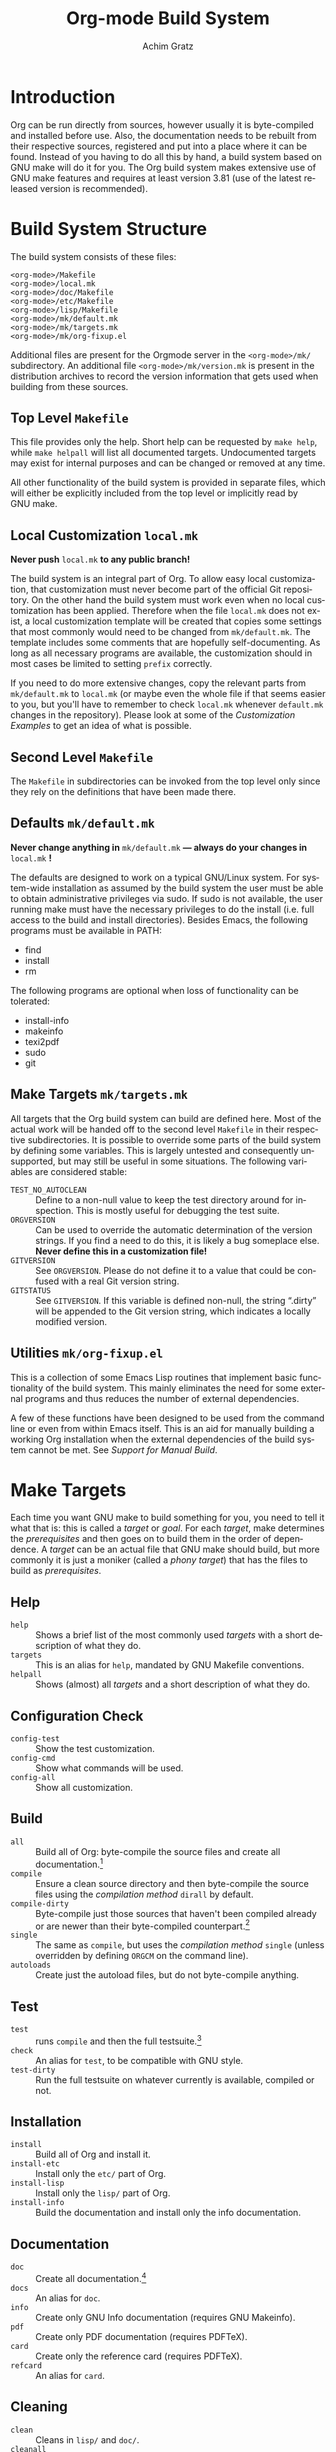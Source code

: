 #+TITLE:    Org-mode Build System
#+AUTHOR:   Achim Gratz
#+EMAIL:    Stromeko <at> NexGo.DE
#+STARTUP:    align fold nodlcheck hidestars oddeven intestate
#+SEQ_TODO:   TODO(t) INPROGRESS(i) WAITING(w@) | DONE(d) CANCELED(c@)
#+TAGS:       Write(w) Update(u) Fix(f) Check(c)
#+LANGUAGE:   en
#+PRIORITIES: A C B
#+CATEGORY:   worg
#+OPTIONS:    H:3 num:nil toc:t \n:nil ::t |:t ^:t -:t f:t *:t tex:t d:(HIDE) tags:not-in-toc ':t

* Introduction

Org can be run directly from sources, however usually it is
byte-compiled and installed before use.  Also, the documentation needs
to be rebuilt from their respective sources, registered and put into a
place where it can be found.  Instead of you having to do all this by
hand, a build system based on GNU make will do it for you.  The Org
build system makes extensive use of GNU make features and requires at
least version 3.81 (use of the latest released version is
recommended).

* Build System Structure

The build system consists of these files:

: <org-mode>/Makefile
: <org-mode>/local.mk
: <org-mode>/doc/Makefile
: <org-mode>/etc/Makefile
: <org-mode>/lisp/Makefile
: <org-mode>/mk/default.mk
: <org-mode>/mk/targets.mk
: <org-mode>/mk/org-fixup.el

Additional files are present for the Orgmode server in the
=<org-mode>/mk/= subdirectory.  An additional file
=<org-mode>/mk/version.mk= is present in the distribution archives to
record the version information that gets used when building from these
sources.

** Top Level =Makefile=

This file provides only the help.  Short help can be requested by
=make help=, while =make helpall= will list all documented targets.
Undocumented targets may exist for internal purposes and can be
changed or removed at any time.

All other functionality of the build system is provided in separate
files, which will either be explicitly included from the top level or
implicitly read by GNU make.

** Local Customization =local.mk=

*Never push* =local.mk= *to any public branch!*

The build system is an integral part of Org.  To allow easy local
customization, that customization must never become part of the
official Git repository.  On the other hand the build system must work
even when no local customization has been applied.  Therefore when the
file =local.mk= does not exist, a local customization template will be
created that copies some settings that most commonly would need to be
changed from =mk/default.mk=.  The template includes some comments
that are hopefully self-documenting.  As long as all necessary
programs are available, the customization should in most cases be
limited to setting =prefix= correctly.

If you need to do more extensive changes, copy the relevant parts from
=mk/default.mk= to =local.mk= (or maybe even the whole file if that
seems easier to you, but you'll have to remember to check =local.mk=
whenever =default.mk= changes in the repository).  Please look at some
of the [[Customization][Customization Examples]] to get an idea of what is possible.

** Second Level =Makefile=

The =Makefile= in subdirectories can be invoked from the top level only
since they rely on the definitions that have been made there.

** Defaults =mk/default.mk=

*Never change anything in* =mk/default.mk= *— always do your changes in*
 =local.mk= *!*

The defaults are designed to work on a typical GNU/Linux system.  For
system-wide installation as assumed by the build system the user must
be able to obtain administrative privileges via sudo.  If sudo is not
available, the user running make must have the necessary privileges to
do the install (i.e. full access to the build and install
directories).  Besides Emacs, the following programs must be available
in PATH:

- find
- install
- rm

The following programs are optional when loss of functionality can be
tolerated:

- install-info
- makeinfo
- texi2pdf
- sudo
- git

** Make Targets =mk/targets.mk=

All targets that the Org build system can build are defined here.
Most of the actual work will be handed off to the second level
=Makefile= in their respective subdirectories.  It is possible to
override some parts of the build system by defining some variables.
This is largely untested and consequently unsupported, but may still
be useful in some situations.  The following variables are considered
stable:

- =TEST_NO_AUTOCLEAN= :: Define to a non-null value to keep the test
     directory around for inspection.  This is mostly useful for
     debugging the test suite.
- =ORGVERSION= :: Can be used to override the automatic determination
                  of the version strings.  If you find a need to do
                  this, it is likely a bug someplace else.  *Never
                  define this in a customization file!*
- =GITVERSION= :: See =ORGVERSION=.  Please do not define it to a
                  value that could be confused with a real Git
                  version string.
- =GITSTATUS= :: See =GITVERSION=.  If this variable is defined
                 non-null, the string ".dirty" will be appended to the
                 Git version string, which indicates a locally
                 modified version.

** Utilities =mk/org-fixup.el=

This is a collection of some Emacs Lisp routines that implement basic
functionality of the build system.  This mainly eliminates the need
for some external programs and thus reduces the number of external
dependencies.

A few of these functions have been designed to be used from the
command line or even from within Emacs itself.  This is an aid for
manually building a working Org installation when the external
dependencies of the build system cannot be met.  See
[[Support%20for%20Manual%20Build][Support for Manual Build]].

* Make Targets

Each time you want GNU make to build something for you, you need to
tell it what that is: this is called a /target/ or /goal/.  For each
/target/, make determines the /prerequisites/ and then goes on to
build them in the order of dependence.  A /target/ can be an actual
file that GNU make should build, but more commonly it is just a
moniker (called a /phony target/) that has the files to build as
/prerequisites/.

** Help

- =help= :: Shows a brief list of the most commonly used /targets/
            with a short description of what they do.
- =targets= :: This is an alias for =help=, mandated by GNU Makefile
               conventions.
- =helpall= :: Shows (almost) all /targets/ and a short description of
               what they do.

** Configuration Check

- =config-test= :: Show the test customization.
- =config-cmd= :: Show what commands will be used.
- =config-all= :: Show all customization.

** Build

- =all= :: Build all of Org: byte-compile the source files and create
           all documentation.[fn:1]
- =compile= :: Ensure a clean source directory and then byte-compile
               the source files using the [[Compilation Methods][compilation method]] =dirall=
               by default.
- =compile-dirty= :: Byte-compile just those sources that haven't been
     compiled already or are newer than their byte-compiled
     counterpart.[fn:2]
- =single= :: The same as =compile=, but uses the [[Compilation Methods][compilation method]]
              =single= (unless overridden by defining =ORGCM= on the
              command line).
- =autoloads= :: Create just the autoload files, but do not
                 byte-compile anything.

** Test

- =test= :: runs =compile= and then the full testsuite.[fn:3]
- =check= :: An alias for =test=, to be compatible with GNU style.
- =test-dirty= :: Run the full testsuite on whatever currently is
                  available, compiled or not.

** Installation

- =install= :: Build all of Org and install it.
- =install-etc= :: Install only the =etc/= part of Org.
- =install-lisp= :: Install only the =lisp/= part of Org.
- =install-info= :: Build the documentation and install only the info
                    documentation.

** Documentation

- =doc= :: Create all documentation.[fn:1]
- =docs= :: An alias for =doc=.
- =info= :: Create only GNU Info documentation (requires GNU Makeinfo).
- =pdf= :: Create only PDF documentation (requires PDFTeX).
- =card= :: Create only the reference card (requires PDFTeX).
- =refcard= :: An alias for =card=.

** Cleaning

- =clean= :: Cleans in =lisp/= and =doc/=.
- =cleanall= :: Cleans everything that can be cleaned, including
                several types of backup files, so do not use this when
                you have active edit sessions!
- =clean-install= :: Removes a previous Org installation.[fn:4]
- =cleantest= :: Removes a test directory if it exists.[fn:5]

** Compatibility and Convenience

- =up0= :: Updates the current Git branch from upstream by doing a
           =git pull=.
- =up1= :: Does =up0= and then builds and checks Org.
- =up2= :: Does =up1= and installs Org if there was no test error.
- =update= :: Does =up0= and then builds Org.  Does not test.
- =update2= :: Does =update= and then installs.  This is not
               recommended, since there is no way of telling whether
               the just built Org has errors.
- =uncompiled= :: Removes any byte-compiled files and then creates the
                  autoload files.  You can then use the Git worktree
                  almost like an installed version of Org.  Not
                  recommended for normal use of Org.
- =local.mk= :: Create a customization template.  If one already
                exists, you need to rename or remove it first.

* Customization

Changing the behaviour of the build system to conform to your local
system rules is done by editing the file =local.mk=.  The standard
template that is created when this file does not exist offers only the
most common customization variables, but you are free to customize
anything that =mk/default.mk= offers (but you really have to know what
you are doing for some of this).  Remember to only change =local.mk=,
please.

** Simple Customization
*** Default target

The /default target/ is what =make= tries to build when you don't give
it anything else to do.  For compatibility with the old build system,
a freshly created =local.mk= will have =oldorg= defined as the default
target.  If you remove that line entirely from =local.mk=, =all= will
become the default target.  But you can put any other target there
that you want to become the default target or even define a new one
(OK, that isn't simple customization anymore).

*** Including sources from =contrib/=

If you just want to try out some of the things in =contrib/=, you can
simply add the directory to =load-path=.  But if you want to include
some files in an installed version of Org: simply specify in the
customization variable =ORG_ADD_CONTRIB= which files you want
included, then build and install in the usual way.  Your =local.mk=
default customization template has a commented out example for
including the new exporter, you just need to remove the comment
marker:

#+BEGIN_SRC makefile-gmake
  # Define if you want to include some (or all) files from contrib/lisp
  # just the filename please (no path prefix, no .el suffix), maybe with globbing
  ORG_ADD_CONTRIB = ox-* # e.g. the contributed exporter
#+END_SRC

You just give the base name of the file to include (much like you do
in a =require= form), only that you can use a shell globbing pattern
to specify many similar names at ones.  You do not need to specify the
path prefix =contrib/lisp/= nor the file suffix =.el=, these are added
by the build system.  To include all of =contrib/lisp/= (some of these
aren't really meant to be used together, so this isn't recommended)
you'd say:

#+BEGIN_SRC makefile-gmake
  ORG_ADD_CONTRIB = org* ox*
#+END_SRC

Or if that was just a one-time install (with quoting for a POSIX
shell):

: make ORG_ADD_CONTRIB="ox-*" install

Note: A simple =*= would also include =htmlize.el=, which is currently
bundled in contrib.  It is recommended to install that seperately, it
is available for instance in GNU ELPA.

*** Non-standard Emacs location

Customization for using a self-compiled Emacs 24 installed in
=/usr/local= and the default target changed to =up2=.  Additional
customization to enable htmlize installed from ELPA in users' home
directory and ESS (for R) in the system =/usr/share/emacs/site-lisp/=
and all Babel languages activated for testing.

#+BEGIN_SRC makefile-gmake
  up2::   # default target
  EMACS   = /usr/local/bin/emacs-24.3
  prefix  = /usr/local/share
  lispdir = $(prefix)/emacs/site-lisp/org
  datadir = $(prefix)/emacs/etc/org
  infodir = $(prefix)/info
  
  BTEST_EXTRA = ess-site 
  BTEST_OB_LANGUAGES = awk C fortran maxima lilypond octave python sh R
  BTEST_POST = -L ~/.emacs.d/elpa/htmlize-1.39 \
               -L /usr/share/emacs/site-lisp/emacs-ess-12.04.4
#+END_SRC

*** XEmacs

Customization for using XEmacs 21.5, since there seems to be no ERT
for XEmacs testing will not work and has been disabled.  The default
target is set to =up0 doc uncompiled= (pull from Git and update
documentation and autoload files).

#+BEGIN_SRC makefile-gmake
  .PHONY: xemacs
  xemacs: up0 doc uncompiled
  EMACS   = xemacs
  prefix  = /usr/local/share
  lispdir = $(prefix)/xemacs/site-lisp/org
  datadir = $(prefix)/xemacs/etc/org
  infodir = $(prefix)/info
  
  BTEST = /bin/true
  BATCH = $(EMACS) -batch -q -vanilla # XEmacs
  # How to byte-compile the whole source directory
  ELCDIR  = $(BATCH) \
                  --eval '(add-to-list '"'"'load-path ".")' \
                  --eval '(byte-recompile-directory "." 0)'
#+END_SRC

*** Emacs on Windows

Customization for using vanilla Emacs 24 on Windows, with GNU make and
other binaries provided by Cygwin.  Make sure the installation path(s)
contain no spaces!  Use the 8.3 compatible names, e.g. =PROGRA~1=
instead of "Program Files", if you already installed the applications
in such a location. Babel languages have been stripped down for
testing and the default target is again set to =up2=.

#+BEGIN_SRC makefile-gmake
  up2::
  CYGWIN += nodosfilewarning
  prefix  = C:/Freeware/Emacs-24.3
  EMACS   = SHELL=sh $(prefix)/bin/emacs
  lispdir = $(prefix)/site-lisp/org
  datadir = $(prefix)/etc/org
  infodir = $(prefix)/info
  
  BTEST_OB_LANGUAGES = octave
  SUDO =
#+END_SRC

** Advanced Customization
*** Compilation Methods

The default compilation method compiles all source files within the
same Emacs process, simply because that is the fastest method.
Unfortunately, Emacs does not isolate the side-effects of compilations
from each other, so the byte compiler may not issue some errors or
warnings (mostly about missing declarations or requires).  To enable
developers to catch these errors, different compilation methods can be
configured by defining =ORGCM= to one of these values (either
permanently in =local.mk= or for a single invocation of =make=):

- =dirall= :: The default compilation method, invoked via =ELCDIR=.
- =single= :: Uses a separate Emacs for each compilation, invoked via
              =ELC=.
- =source= :: Uses a separate Emacs for each compilation invoked via
              =ELC=.  Removes all =*.elc= files before and each
              =*.elc= file directly after compilation so that all
              requires are also loaded from source.  Recompiles via
              =dirall= at the end so that all the =*.elc= files exist.
- =slint1= :: First compiles using =dirall=, then compiles each file
              again using =single=.
- =slint2= :: First compiles via =source= and then again via =slint1=.

Both =ELCDIR= and =ELC= are also customizable, but changing their
definitions must not alter the semantics of compilation.  You have
been warned.

*** Multiple Emacsen

**** Method 1

If you're a developer (or a system administrator that serves a diverse
set of users) you'll likely have to deal with the need to build and
test Org for different versions of Emacs.  Having to copy or link the
correct customization file to =local.mk= quickly loses the appeal and
is error prone.  Here's a (hopefully better) suggestion: put each
customization into a file named =local-<pattern>.mk= and create a
=local.mk= that looks like this:

#+BEGIN_SRC makefile-gmake
  ifdef LOCALMK
    include local-$(LOCALMK).mk
  else
    include local-emacs24.mk
  endif
#+END_SRC

Now switching between your different customizations is as easy as
: make LOCALMK=emacs23
(which assumes that there is a customization file =local-emacs23.mk=
available).

**** Method 2

If you need a more flexible structure, say to test different versions
of Emacs with different configurations, then you quickly end up with
lots of customization files.  Worse, if you then need to change a
customization that has been copied into many such files, you'll have
to remember to change it in all of them.  The idea from Method 1 can
be extended to split the name into different parts and then use these
parts seperately to customize a single aspect only.  To keep this
tidy, you can put all of these files into a directory =localmk= under
control of Git and maybe even register it as a submodule in your local
branch of the Org repository.

#+CAPTION: local.mk
#+BEGIN_SRC makefile-gmake
  LOCALMK ?= loc
  # split into words
  _LMK_:=$(subst -, ,$(LOCALMK))
  # what's the current trunk?
  _LMK_:=$(subst trunk,24.3.50,$(_LMK_))
  # specific Emacs version requested?
  _VER_:=$(filter 2%,$(_LMK_))
  ifdef _VER_
    _LMK_:=$(subst $(_VER_),loc,$(_LMK_))
    _MAJ_:=$(word 1,$(subst ., ,$(_VER_)))
    _VER_:=$(_VER_:2%=-2%)
  else
    _MAJ_:=24
  endif
  # lets us just specify which emacs to use
  ifeq ($(words $(_LMK_)),1)
    _LMK_+=testall tmp extra
  endif
  ifneq ($(origin DEBUG),undefined)
    $(info LMK[$(words $(_LMK_))]: $(_LMK_))
    $(info VER: $(_VER_) major $(_MAJ_))
  endif
  # remember this file is used from the org-mode directory via link,
  # so we have to prepend localmk/
  $(foreach part,$(subst -, ,$(_LMK_)),$(eval include localmk/$(part).mk))
#+END_SRC

So, what does this do?  First, it splits =LOCALMK= on =-= characters.
It then checks if something looks like an Emacs version number and
tries to make sense of that, otherwise it's using a default version.
If it only got an Emacs version to use, it tacks on a default set of
standard customizations: =testall=, =tmp=, =extra=.  Finally, it
includes each of the customization files it inferred from =LOCALMK= to
arrive at the final customization.

#+CAPTION: loc.mk
#+BEGIN_SRC makefile-gmake
  # Name of your emacs binary
  EMACS   := /usr/local/bin/emacs$(_VER_)
  
  # Where local software is found
  prefix  := /usr/local/share
  
  # Where local lisp files go.
  lispdir := $(prefix)/emacs/site-lisp/org
  
  # Where local data files go.
  datadir := $(prefix)/emacs/etc/org
  
  # Where info files go.
  infodir := $(prefix)/info
#+END_SRC

#+CAPTION: testall.mk
#+BEGIN_SRC makefile-gmake
  BTEST_OB_LANGUAGES = perl awk C fortran maxima lilypond octave perl python sh
  BTEST_POST = --eval '(add-to-list '"'"'load-path "~/.emacs.d/elpa/htmlize-1.39")'
  ifeq ($(_MAJ_),24)
    BTEST_EXTRA += ess-site
    BTEST_OB_LANGUAGES += R
    BTEST_POST += --eval '(add-to-list '"'"'load-path "/usr/share/emacs/site-lisp/emacs-ess-12.04.4")'
  else
    BTEST_PRE += --eval '(add-to-list '"'"'load-path "testing/ert")'
  endif
#+END_SRC

#+CAPTION: tmp.mk
#+BEGIN_SRC makefile-gmake
  # where to create temporary files for the testsuite
  TMPDIR ?= /tmp
  testdir = $(TMPDIR)/tmp-orgtest
#+END_SRC

#+CAPTION: extra
#+BEGIN_SRC makefile-gmake
  # extra targets
  .PHONY: testclean
  testclean:      test clean
#+END_SRC

#+CAPTION: testmin.mk
#+BEGIN_SRC makefile-gmake
  BTEST_OB_LANGUAGES = 
  BTEST_POST = --eval '(add-to-list '"'"'load-path "~/.emacs.d/elpa/htmlize-1.39")'
  ifneq ($(_MAJ_),24)
    BTEST_PRE += --eval '(add-to-list '"'"'load-path "testing/ert")'
  endif
#+END_SRC

* Selective Testing

Sometimes you only want to run a set of specific tests instead of all.
This is especially useful if you are trying to bisect a large range of
commits with a run script.  Instead of checking if the failing test
was perhaps a different one than the one you wanted to check for,
running just these test (or tests) makes that task much easier.  For
instance,
: make BTEST_RE='^test-org/forward-element$' test-dirty
would run _only_ the test for forward-element and nothing else, which
is also much faster than running the almost 500 other tests as well.
Keep in mind that the test selector is a regular expression, the
default value of =\(org\|ob\)= matches all tests.

* Support for Installers

The Org build system supports staged installs via =DESTDIR=.  If
=DESTDIR= is defined as a non-empty string (it really should be a
leading path and end with a path separator), the actual installation
paths are all prepended by the expansion of =DESTDIR=.  Except for
install and testing, the build does not write outside the build
directory and both of these can be customized to stay within the build
directory also.

* Support for Manual Build

Since GNU make or some programs used by the build system might not be
available on some systems, the core functionality has been implemented
or replicated in Emacs Lisp with no dependencies on external tools.  The
supported functions are: =org-make-autoloads=,
=org-make-autoloads-compile= and =org-make-autoloads-compile-force=.
All other interfaces should be considered private and are subject to
change without notice.  The commands assume that the current working
directory is at the toplevel of the Org build directory (i.e. where
you'll find =mk/default.mk=).

To make the autoloads file:
: emacs -batch -Q -L lisp -l ../mk/org-fixup -f org-make-autoloads
To make the autoloads file and byte-compile Org:
: emacs -batch -Q -L lisp -l ../mk/org-fixup -f org-make-autoloads-compile
To make the autoloads file and byte-compile all of Org again:
: emacs -batch -Q -L lisp -l ../mk/org-fixup -f org-make-autoloads-compile-force

If =git= is also unavailable, fake version strings need to be provided.
: emacs -batch -Q -L lisp -l ../mk/org-fixup \
: --eval '(let ((org-fake-release "8.0.1")(org-fake-git-version "8.0.1-fake"))\
: (org-make-autoloads))'

The above assumes a POSIX shell for its quoting, Windows =CMD.exe= has
quite different quoting rules and this won't work.  Also, users of
Aquamacs have reported that the command line examples aren't working
for them.  Your other option is to start Emacs like this
: emacs -Q -L lisp -l ../mk/org-fixup
then paste the following into the =*scratch*= buffer:
#+BEGIN_SRC emacs-lisp
  ; replace the version strings with something sensible that can't be
  ; confused with a real Git version
  (let ((org-fake-release     "8.0.1")
        (org-fake-git-version "8.0.1-fake"))
    (org-make-autoloads))
#+END_SRC

Execute each form by placing the cursor after the closing paren on the
last line and press =C-j= or =C-x C-e=.

If the command line above is still spooking you: start Emacs like you
normally do, then add =<orgmode>/lisp= to your load-path, then issue
=M-x load-library=, answer the prompt with =../mk/org-fixup.el=, then
do the same things in the scratch buffer as outlined above.

* Footnotes

[fn:1] The build systems' notion of "all documentation" can be
influenced via the configuration variable =ORG_MAKE_DOC=.

[fn:2] If you just want to re-compile all lisp sources without doing
anything else, you can run =make cleanelc compile-dirty=.

[fn:3] The build systems' notion of "full testsuite" can be configured
with =BTEST_OB_LANGUAGES=.

[fn:5] The test directory is generally removed after testing, but this
may not happen when there are test errors.  Also, the automatic
removal of the test directory can be prevented (for debugging
purposes) by defining a variable =TEST_NO_AUTOCLEAN=.

[fn:4] The build system doesn't really know where your previous
installation is, of course: it tries to remove Org from where it would
install it, based on the current customization.  So if you want to
move your Org installation, you need to first uninstall it using the
old customization, then change the costomization and then do a fresh
install.

